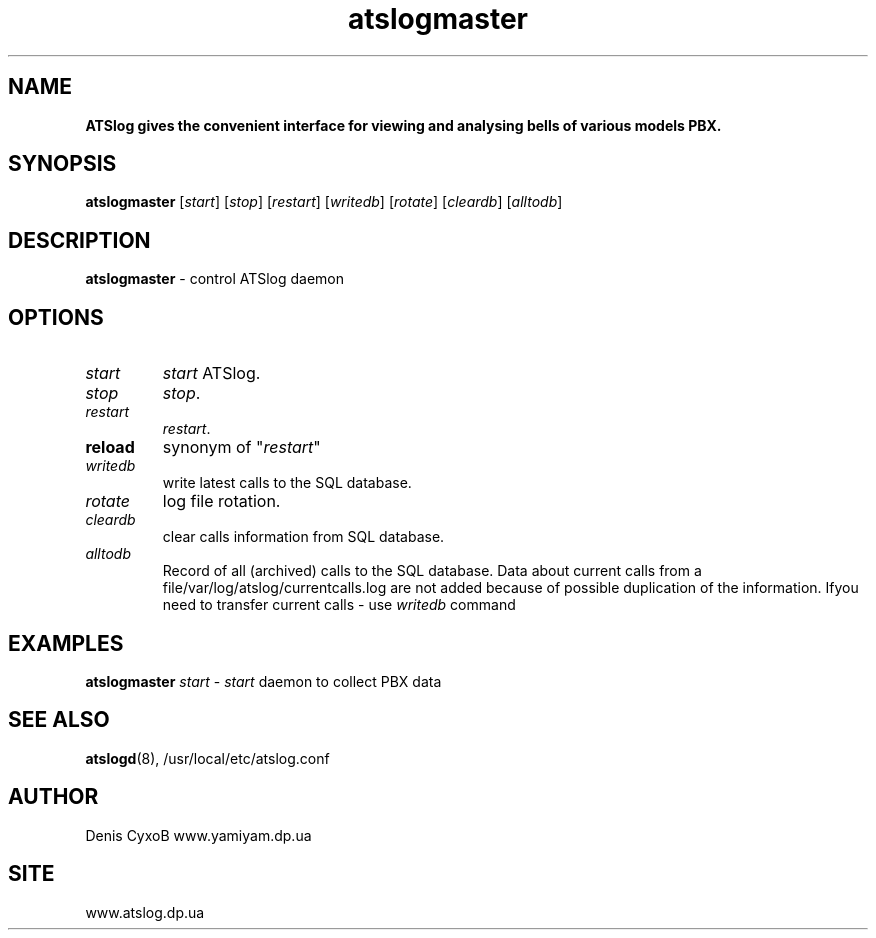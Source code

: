 ." Text automatically generated by txt2man
.TH atslogmaster 8 "December 15, 2006" "" ""
.SH NAME
\fB
\fBATSlog gives the convenient interface for viewing and analysing bells of various models PBX.
\fB
.SH SYNOPSIS
.nf
.fam C

\fBatslogmaster\fP [\fIstart\fP] [\fIstop\fP] [\fIrestart\fP] [\fIwritedb\fP] [\fIrotate\fP] [\fIcleardb\fP] [\fIalltodb\fP]
.fam T
.fi
.SH DESCRIPTION

\fBatslogmaster\fP - control ATSlog daemon
.SH OPTIONS

.TP
.B
\fIstart\fP
\fIstart\fP ATSlog.
.TP
.B
\fIstop\fP
\fIstop\fP.
.TP
.B
\fIrestart\fP
\fIrestart\fP.
.TP
.B
reload
synonym of "\fIrestart\fP"
.TP
.B
\fIwritedb\fP
write latest calls to the SQL database. 
.TP
.B
\fIrotate\fP
log file rotation.
.TP
.B
\fIcleardb\fP
clear calls information from SQL database.
.TP
.B
\fIalltodb\fP
Record of all (archived) calls to the SQL database. Data about current calls from a file/var/log/atslog/currentcalls.log are not added because of possible duplication of the information. Ifyou need to transfer current calls - use \fIwritedb\fP command
.RE
.PP

.SH EXAMPLES

\fBatslogmaster\fP \fIstart\fP - \fIstart\fP daemon to collect PBX data
.SH SEE ALSO

\fBatslogd\fP(8), /usr/local/etc/atslog.conf
.SH AUTHOR

Denis CyxoB www.yamiyam.dp.ua
.SH SITE

www.atslog.dp.ua
